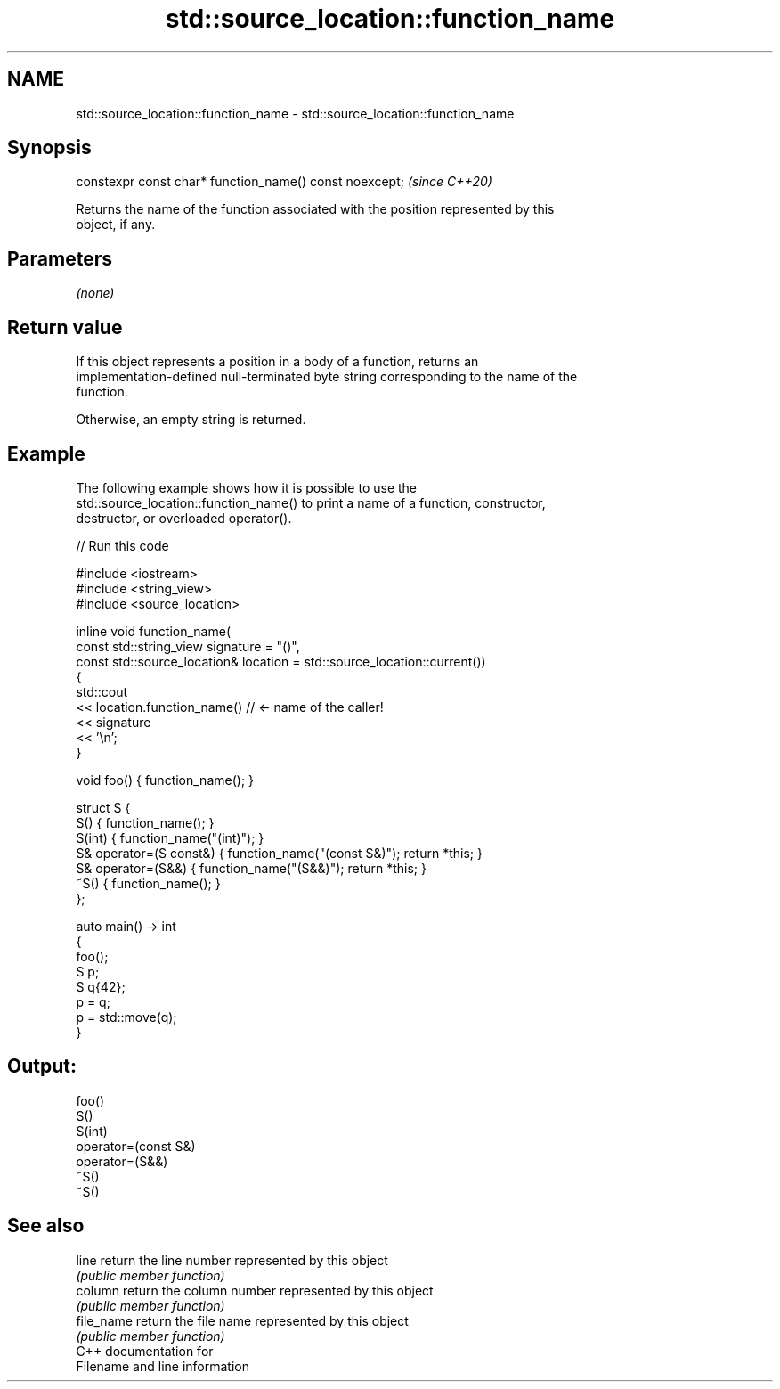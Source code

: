 .TH std::source_location::function_name 3 "2021.11.17" "http://cppreference.com" "C++ Standard Libary"
.SH NAME
std::source_location::function_name \- std::source_location::function_name

.SH Synopsis
   constexpr const char* function_name() const noexcept;  \fI(since C++20)\fP

   Returns the name of the function associated with the position represented by this
   object, if any.

.SH Parameters

   \fI(none)\fP

.SH Return value

   If this object represents a position in a body of a function, returns an
   implementation-defined null-terminated byte string corresponding to the name of the
   function.

   Otherwise, an empty string is returned.

.SH Example

   The following example shows how it is possible to use the
   std::source_location::function_name() to print a name of a function, constructor,
   destructor, or overloaded operator().


// Run this code

 #include <iostream>
 #include <string_view>
 #include <source_location>

 inline void function_name(
     const std::string_view signature = "()",
     const std::source_location& location = std::source_location::current())
 {
     std::cout
         << location.function_name() // <- name of the caller!
         << signature
         << '\\n';
 }

 void foo() { function_name(); }

 struct S {
     S() { function_name(); }
     S(int) { function_name("(int)"); }
     S& operator=(S const&) { function_name("(const S&)"); return *this; }
     S& operator=(S&&) { function_name("(S&&)"); return *this; }
     ~S() { function_name(); }
 };

 auto main() -> int
 {
     foo();
     S p;
     S q{42};
     p = q;
     p = std::move(q);
 }

.SH Output:

 foo()
 S()
 S(int)
 operator=(const S&)
 operator=(S&&)
 ~S()
 ~S()

.SH See also

   line      return the line number represented by this object
             \fI(public member function)\fP
   column    return the column number represented by this object
             \fI(public member function)\fP
   file_name return the file name represented by this object
             \fI(public member function)\fP
   C++ documentation for
   Filename and line information
